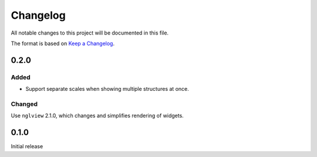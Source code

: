 =========
Changelog
=========

All notable changes to this project will be documented in this file.

The format is based on `Keep a Changelog <https://keepachangelog.com>`_.

0.2.0
--------

Added
+++++
- Support separate scales when showing multiple structures at once.

Changed
++++++++
Use ``nglview`` 2.1.0, which changes and simplifies rendering of widgets.

0.1.0
---------------------------
Initial release


